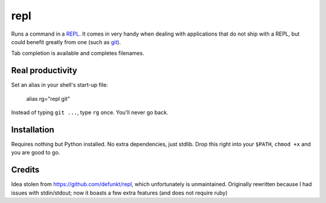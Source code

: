 repl
====

.. image:: repl-demo.gif

Runs a command in a `REPL <https://en.wikipedia.org/wiki/Read-eval-
print_loop>`_. It comes in very handy when dealing with applications that do
not ship with a REPL, but could benefit greatly from one (such as git_).

Tab completion is available and completes filenames.

Real productivity
-----------------

Set an alias in your shell's start-up file:

    alias rg="repl git"

Instead of typing ``git ...``, type ``rg`` once. You'll never go back.


Installation
------------

Requires nothing but Python installed. No extra dependencies, just stdlib. Drop
this right into your ``$PATH``, ``chmod +x`` and you are good to go.


.. _git: https://git-scm.com

Credits
-------

Idea stolen from https://github.com/defunkt/repl, which unfortunately is
unmaintained. Originally rewritten because I had issues with stdin/stdout; now
it boasts a few extra features (and does not require ruby)
